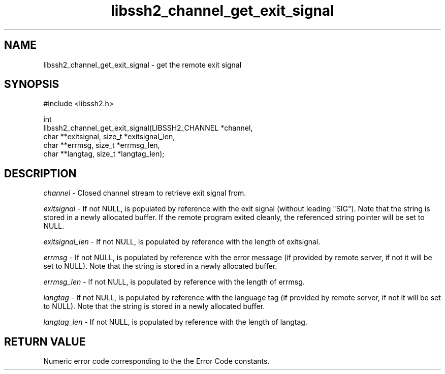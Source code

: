 .TH libssh2_channel_get_exit_signal 3 "4 Oct 2010" "libssh2 1.2.8" "libssh2 manual"
.SH NAME
libssh2_channel_get_exit_signal - get the remote exit signal
.SH SYNOPSIS
.nf
#include <libssh2.h>

int
libssh2_channel_get_exit_signal(LIBSSH2_CHANNEL *channel,
                                char **exitsignal, size_t *exitsignal_len,
                                char **errmsg, size_t *errmsg_len,
                                char **langtag, size_t *langtag_len);
.fi
.SH DESCRIPTION
\fIchannel\fP - Closed channel stream to retrieve exit signal from.

\fIexitsignal\fP - If not NULL, is populated by reference with the exit signal
(without leading "SIG"). Note that the string is stored in a newly allocated
buffer. If the remote program exited cleanly, the referenced string pointer
will be set to NULL.

\fIexitsignal_len\fP - If not NULL, is populated by reference with the length
of exitsignal.

\fIerrmsg\fP - If not NULL, is populated by reference with the error message
(if provided by remote server, if not it will be set to NULL). Note that the
string is stored in a newly allocated buffer.

\fIerrmsg_len\fP - If not NULL, is populated by reference with the length of errmsg.

\fIlangtag\fP - If not NULL, is populated by reference with the language tag
(if provided by remote server, if not it will be set to NULL). Note that the
string is stored in a newly allocated buffer.

\fIlangtag_len\fP - If not NULL, is populated by reference with the length of langtag.

.SH RETURN VALUE
Numeric error code corresponding to the the Error Code constants.

